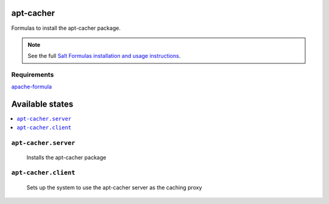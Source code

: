 apt-cacher
==========

Formulas to install the apt-cacher package.

.. note::

    See the full `Salt Formulas installation and usage instructions
    <http://docs.saltstack.com/topics/conventions/formulas.html>`_.
    

Requirements
------------
`apache-formula <https://github.com/saltstack-formulas/apache-formula>`_

Available states
================

.. contents::
    :local:

``apt-cacher.server``
--------------------

  Installs the apt-cacher package
  
``apt-cacher.client``
---------------------

  Sets up the system to use the apt-cacher server as the caching proxy
